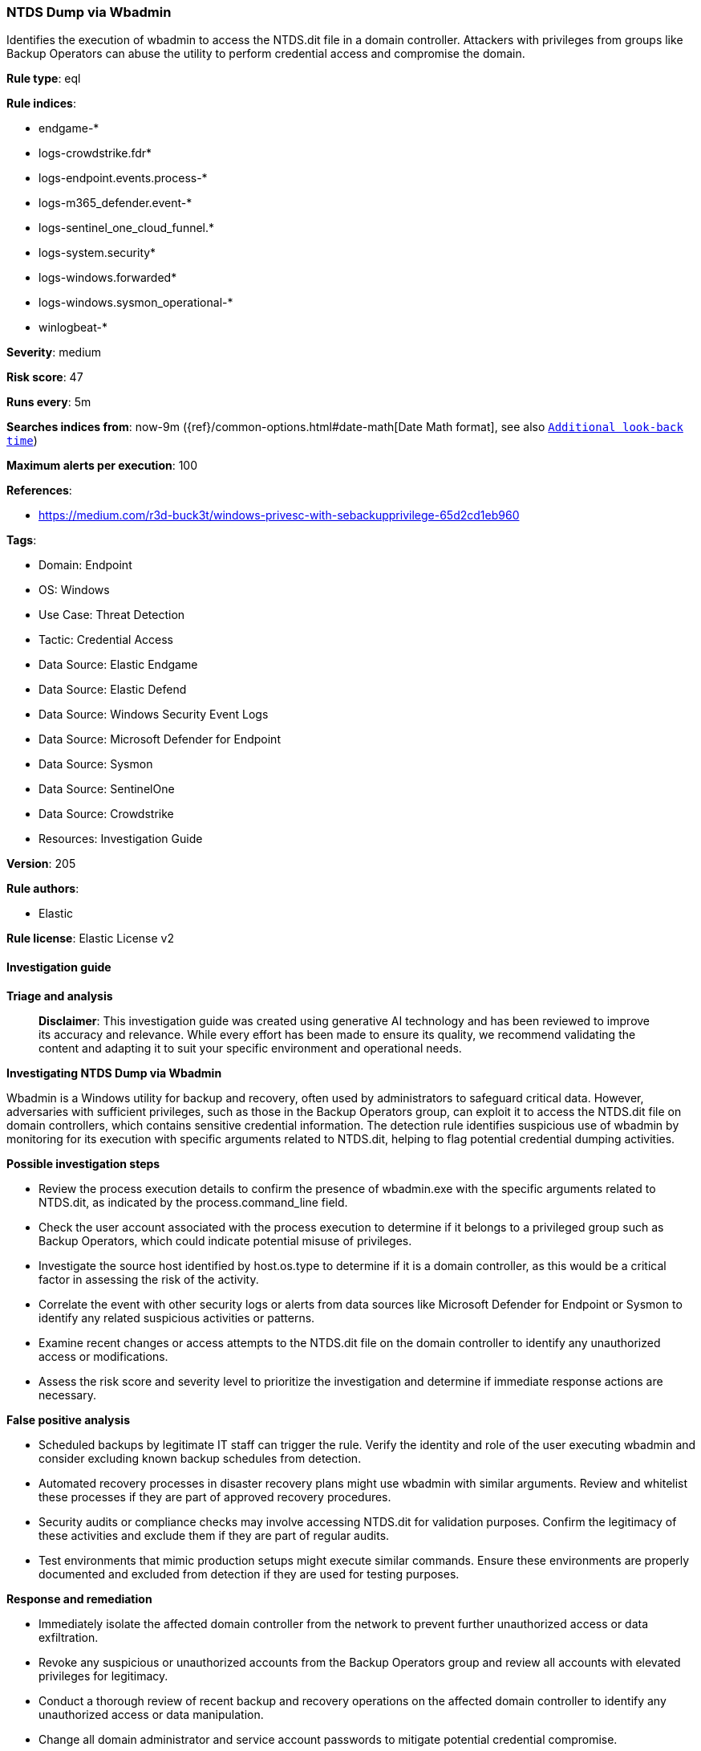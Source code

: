 [[ntds-dump-via-wbadmin]]
=== NTDS Dump via Wbadmin

Identifies the execution of wbadmin to access the NTDS.dit file in a domain controller. Attackers with privileges from groups like Backup Operators can abuse the utility to perform credential access and compromise the domain.

*Rule type*: eql

*Rule indices*: 

* endgame-*
* logs-crowdstrike.fdr*
* logs-endpoint.events.process-*
* logs-m365_defender.event-*
* logs-sentinel_one_cloud_funnel.*
* logs-system.security*
* logs-windows.forwarded*
* logs-windows.sysmon_operational-*
* winlogbeat-*

*Severity*: medium

*Risk score*: 47

*Runs every*: 5m

*Searches indices from*: now-9m ({ref}/common-options.html#date-math[Date Math format], see also <<rule-schedule, `Additional look-back time`>>)

*Maximum alerts per execution*: 100

*References*: 

* https://medium.com/r3d-buck3t/windows-privesc-with-sebackupprivilege-65d2cd1eb960

*Tags*: 

* Domain: Endpoint
* OS: Windows
* Use Case: Threat Detection
* Tactic: Credential Access
* Data Source: Elastic Endgame
* Data Source: Elastic Defend
* Data Source: Windows Security Event Logs
* Data Source: Microsoft Defender for Endpoint
* Data Source: Sysmon
* Data Source: SentinelOne
* Data Source: Crowdstrike
* Resources: Investigation Guide

*Version*: 205

*Rule authors*: 

* Elastic

*Rule license*: Elastic License v2


==== Investigation guide



*Triage and analysis*


> **Disclaimer**:
> This investigation guide was created using generative AI technology and has been reviewed to improve its accuracy and relevance. While every effort has been made to ensure its quality, we recommend validating the content and adapting it to suit your specific environment and operational needs.


*Investigating NTDS Dump via Wbadmin*


Wbadmin is a Windows utility for backup and recovery, often used by administrators to safeguard critical data. However, adversaries with sufficient privileges, such as those in the Backup Operators group, can exploit it to access the NTDS.dit file on domain controllers, which contains sensitive credential information. The detection rule identifies suspicious use of wbadmin by monitoring for its execution with specific arguments related to NTDS.dit, helping to flag potential credential dumping activities.


*Possible investigation steps*


- Review the process execution details to confirm the presence of wbadmin.exe with the specific arguments related to NTDS.dit, as indicated by the process.command_line field.
- Check the user account associated with the process execution to determine if it belongs to a privileged group such as Backup Operators, which could indicate potential misuse of privileges.
- Investigate the source host identified by host.os.type to determine if it is a domain controller, as this would be a critical factor in assessing the risk of the activity.
- Correlate the event with other security logs or alerts from data sources like Microsoft Defender for Endpoint or Sysmon to identify any related suspicious activities or patterns.
- Examine recent changes or access attempts to the NTDS.dit file on the domain controller to identify any unauthorized access or modifications.
- Assess the risk score and severity level to prioritize the investigation and determine if immediate response actions are necessary.


*False positive analysis*


- Scheduled backups by legitimate IT staff can trigger the rule. Verify the identity and role of the user executing wbadmin and consider excluding known backup schedules from detection.
- Automated recovery processes in disaster recovery plans might use wbadmin with similar arguments. Review and whitelist these processes if they are part of approved recovery procedures.
- Security audits or compliance checks may involve accessing NTDS.dit for validation purposes. Confirm the legitimacy of these activities and exclude them if they are part of regular audits.
- Test environments that mimic production setups might execute similar commands. Ensure these environments are properly documented and excluded from detection if they are used for testing purposes.


*Response and remediation*


- Immediately isolate the affected domain controller from the network to prevent further unauthorized access or data exfiltration.
- Revoke any suspicious or unauthorized accounts from the Backup Operators group and review all accounts with elevated privileges for legitimacy.
- Conduct a thorough review of recent backup and recovery operations on the affected domain controller to identify any unauthorized access or data manipulation.
- Change all domain administrator and service account passwords to mitigate potential credential compromise.
- Restore the NTDS.dit file from a known good backup if any unauthorized modifications are detected.
- Implement enhanced monitoring and logging for wbadmin.exe usage across all domain controllers to detect future unauthorized access attempts.
- Escalate the incident to the security operations center (SOC) or incident response team for further investigation and to assess the potential impact on the broader network.

==== Rule query


[source, js]
----------------------------------
process where host.os.type == "windows" and event.type == "start" and
    (process.name : "wbadmin.exe" or ?process.pe.original_file_name : "wbadmin.exe") and
     process.args : "recovery" and process.command_line : "*ntds.dit*"

----------------------------------

*Framework*: MITRE ATT&CK^TM^

* Tactic:
** Name: Credential Access
** ID: TA0006
** Reference URL: https://attack.mitre.org/tactics/TA0006/
* Technique:
** Name: OS Credential Dumping
** ID: T1003
** Reference URL: https://attack.mitre.org/techniques/T1003/
* Sub-technique:
** Name: Security Account Manager
** ID: T1003.002
** Reference URL: https://attack.mitre.org/techniques/T1003/002/
* Sub-technique:
** Name: NTDS
** ID: T1003.003
** Reference URL: https://attack.mitre.org/techniques/T1003/003/
* Tactic:
** Name: Defense Evasion
** ID: TA0005
** Reference URL: https://attack.mitre.org/tactics/TA0005/
* Technique:
** Name: Direct Volume Access
** ID: T1006
** Reference URL: https://attack.mitre.org/techniques/T1006/
